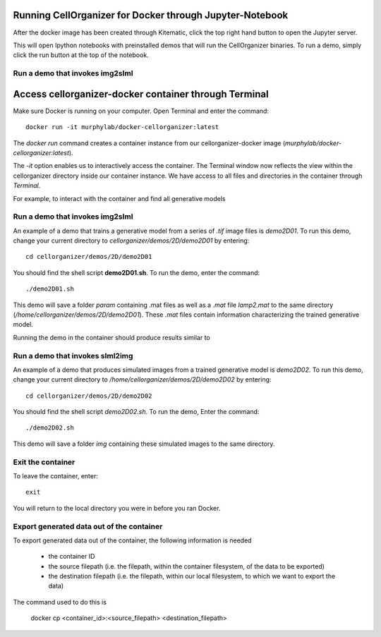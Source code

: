 Running CellOrganizer for Docker through Jupyter-Notebook
********************************
After the docker image has been created through Kitematic, click the top right hand button to open the Jupyter server. 

This will open Ipython notebooks with preinstalled demos that will run the CellOrganizer binaries. To run a demo, simply click the run button at the top of the notebook.  


Run a demo that invokes img2slml
--------------------------------


Access cellorganizer-docker container through Terminal
********************************
Make sure Docker is running on your computer. Open Terminal and enter the command::

	docker run -it murphylab/docker-cellorganizer:latest

The `docker run` command creates a container instance from our cellorganizer-docker image (`murphylab/docker-cellorganizer:latest`).

The `-it` option enables us to interactively access the container. The Terminal window now reflects the view within the cellorganizer directory inside our container instance. We have access to all files and directories in the container through `Terminal`.

For example, to interact with the container and find all generative models

.. raw:: html

	<script src="https://asciinema.org/a/ZhXIw9a4aI3Mzw3hH7Qpguzrp.js" id="asciicast-ZhXIw9a4aI3Mzw3hH7Qpguzrp" async></script>

Run a demo that invokes img2slml
--------------------------------
An example of a demo that trains a generative model from a series of `.tif` image files is `demo2D01`. To run this demo, change your current directory to `cellorganizer/demos/2D/demo2D01` by entering::

	cd cellorganizer/demos/2D/demo2D01

You should find the shell script **demo2D01.sh**. To run the demo, enter the command::

	./demo2D01.sh

This demo will save a folder `param` containing .mat files as well as a `.mat` file `lamp2.mat` to the same directory (`/home/cellorganizer/demos/2D/demo2D01`). These `.mat` files contain information characterizing the trained generative model.

Running the demo in the container should produce results similar to

.. raw:: html

	<script src="https://asciinema.org/a/194145.js" id="asciicast-194145" async></script>

Run a demo that invokes slml2img
--------------------------------
An example of a demo that produces simulated images from a trained generative model is `demo2D02`. To run this demo, change your current directory to `/home/cellorganizer/demos/2D/demo2D02` by entering::

	cd cellorganizer/demos/2D/demo2D02

You should find the shell script `demo2D02.sh`. To run the demo, Enter the command::

	./demo2D02.sh

This demo will save a folder `img` containing these simulated images to the same directory.

Exit the container
------------------
To leave the container, enter::

	 exit

You will return to the local directory you were in before you ran Docker.

Export generated data out of the container
------------------------------------------
To export generated data out of the container, the following information is needed

	* the container ID
	* the source filepath (i.e. the filepath, within the container filesystem, of the data to be exported)
	* the destination filepath (i.e. the filepath, within our local filesystem, to which we want to export the data)

The command used to do this is

	docker cp <container_id>:<source_filepath> <destination_filepath>
